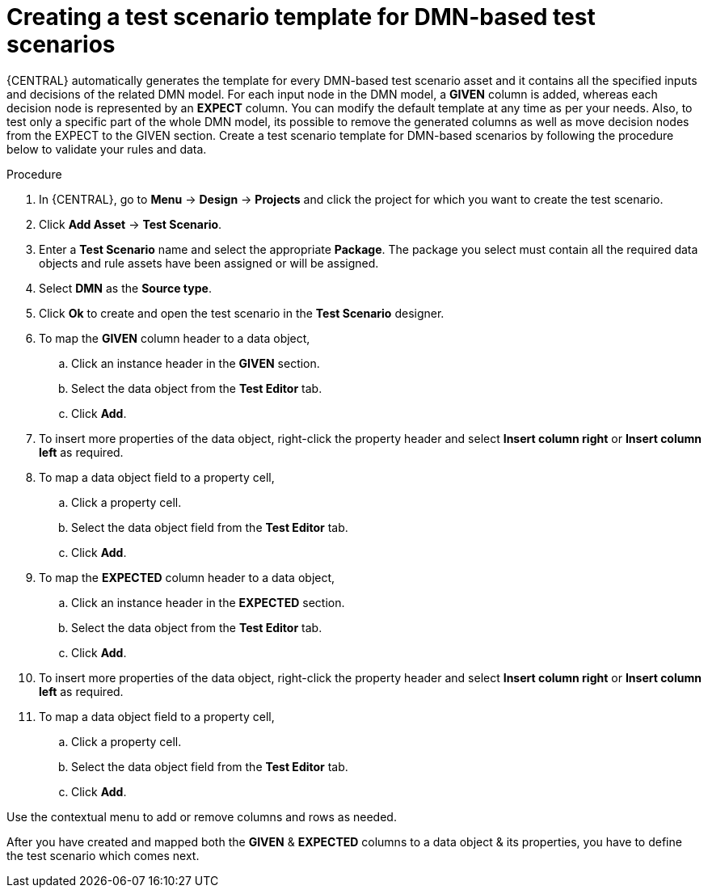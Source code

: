 [id='test-designer-create-test-template-dmn-based-proc']
= Creating a test scenario template for DMN-based test scenarios

{CENTRAL} automatically generates the template for every DMN-based test scenario asset and it contains all the specified inputs and decisions of the related DMN model. For each input node in the DMN model, a *GIVEN* column is added, whereas each decision node is represented by an *EXPECT* column. You can modify the default template at any time as per your needs. Also, to test only a specific part of the whole DMN model, its possible to remove the generated columns as well as move decision nodes from the EXPECT to the GIVEN section. Create a test scenario template for DMN-based scenarios by following the procedure below to validate your rules and data.

.Procedure
. In {CENTRAL}, go to *Menu* -> *Design* -> *Projects* and click the project for which you want to create the test scenario.
. Click *Add Asset* -> *Test Scenario*.
. Enter a *Test Scenario* name and select the appropriate *Package*. The package you select must contain all the required data objects and rule assets have been assigned or will be assigned.
. Select *DMN* as the *Source type*.
. Click *Ok* to create and open the test scenario in the *Test Scenario* designer.
. To map the *GIVEN* column header to a data object,
.. Click an instance header in the *GIVEN* section.
.. Select the data object from the *Test Editor* tab.
.. Click *Add*.
. To insert more properties of the data object, right-click the property header and select *Insert column right* or *Insert column left* as required.
. To map a data object field to a property cell,
.. Click a property cell.
.. Select the data object field from the *Test Editor* tab.
.. Click *Add*.
. To map the *EXPECTED* column header to a data object,
.. Click an instance header in the *EXPECTED* section.
.. Select the data object from the *Test Editor* tab.
.. Click *Add*.
. To insert more properties of the data object, right-click the property header and select *Insert column right* or *Insert column left* as required.
. To map a data object field to a property cell,
.. Click a property cell.
.. Select the data object field from the *Test Editor* tab.
.. Click *Add*.

Use the contextual menu to add or remove columns and rows as needed.

After you have created and mapped both the *GIVEN* & *EXPECTED* columns to a data object & its properties, you have to define the test scenario which comes next.
